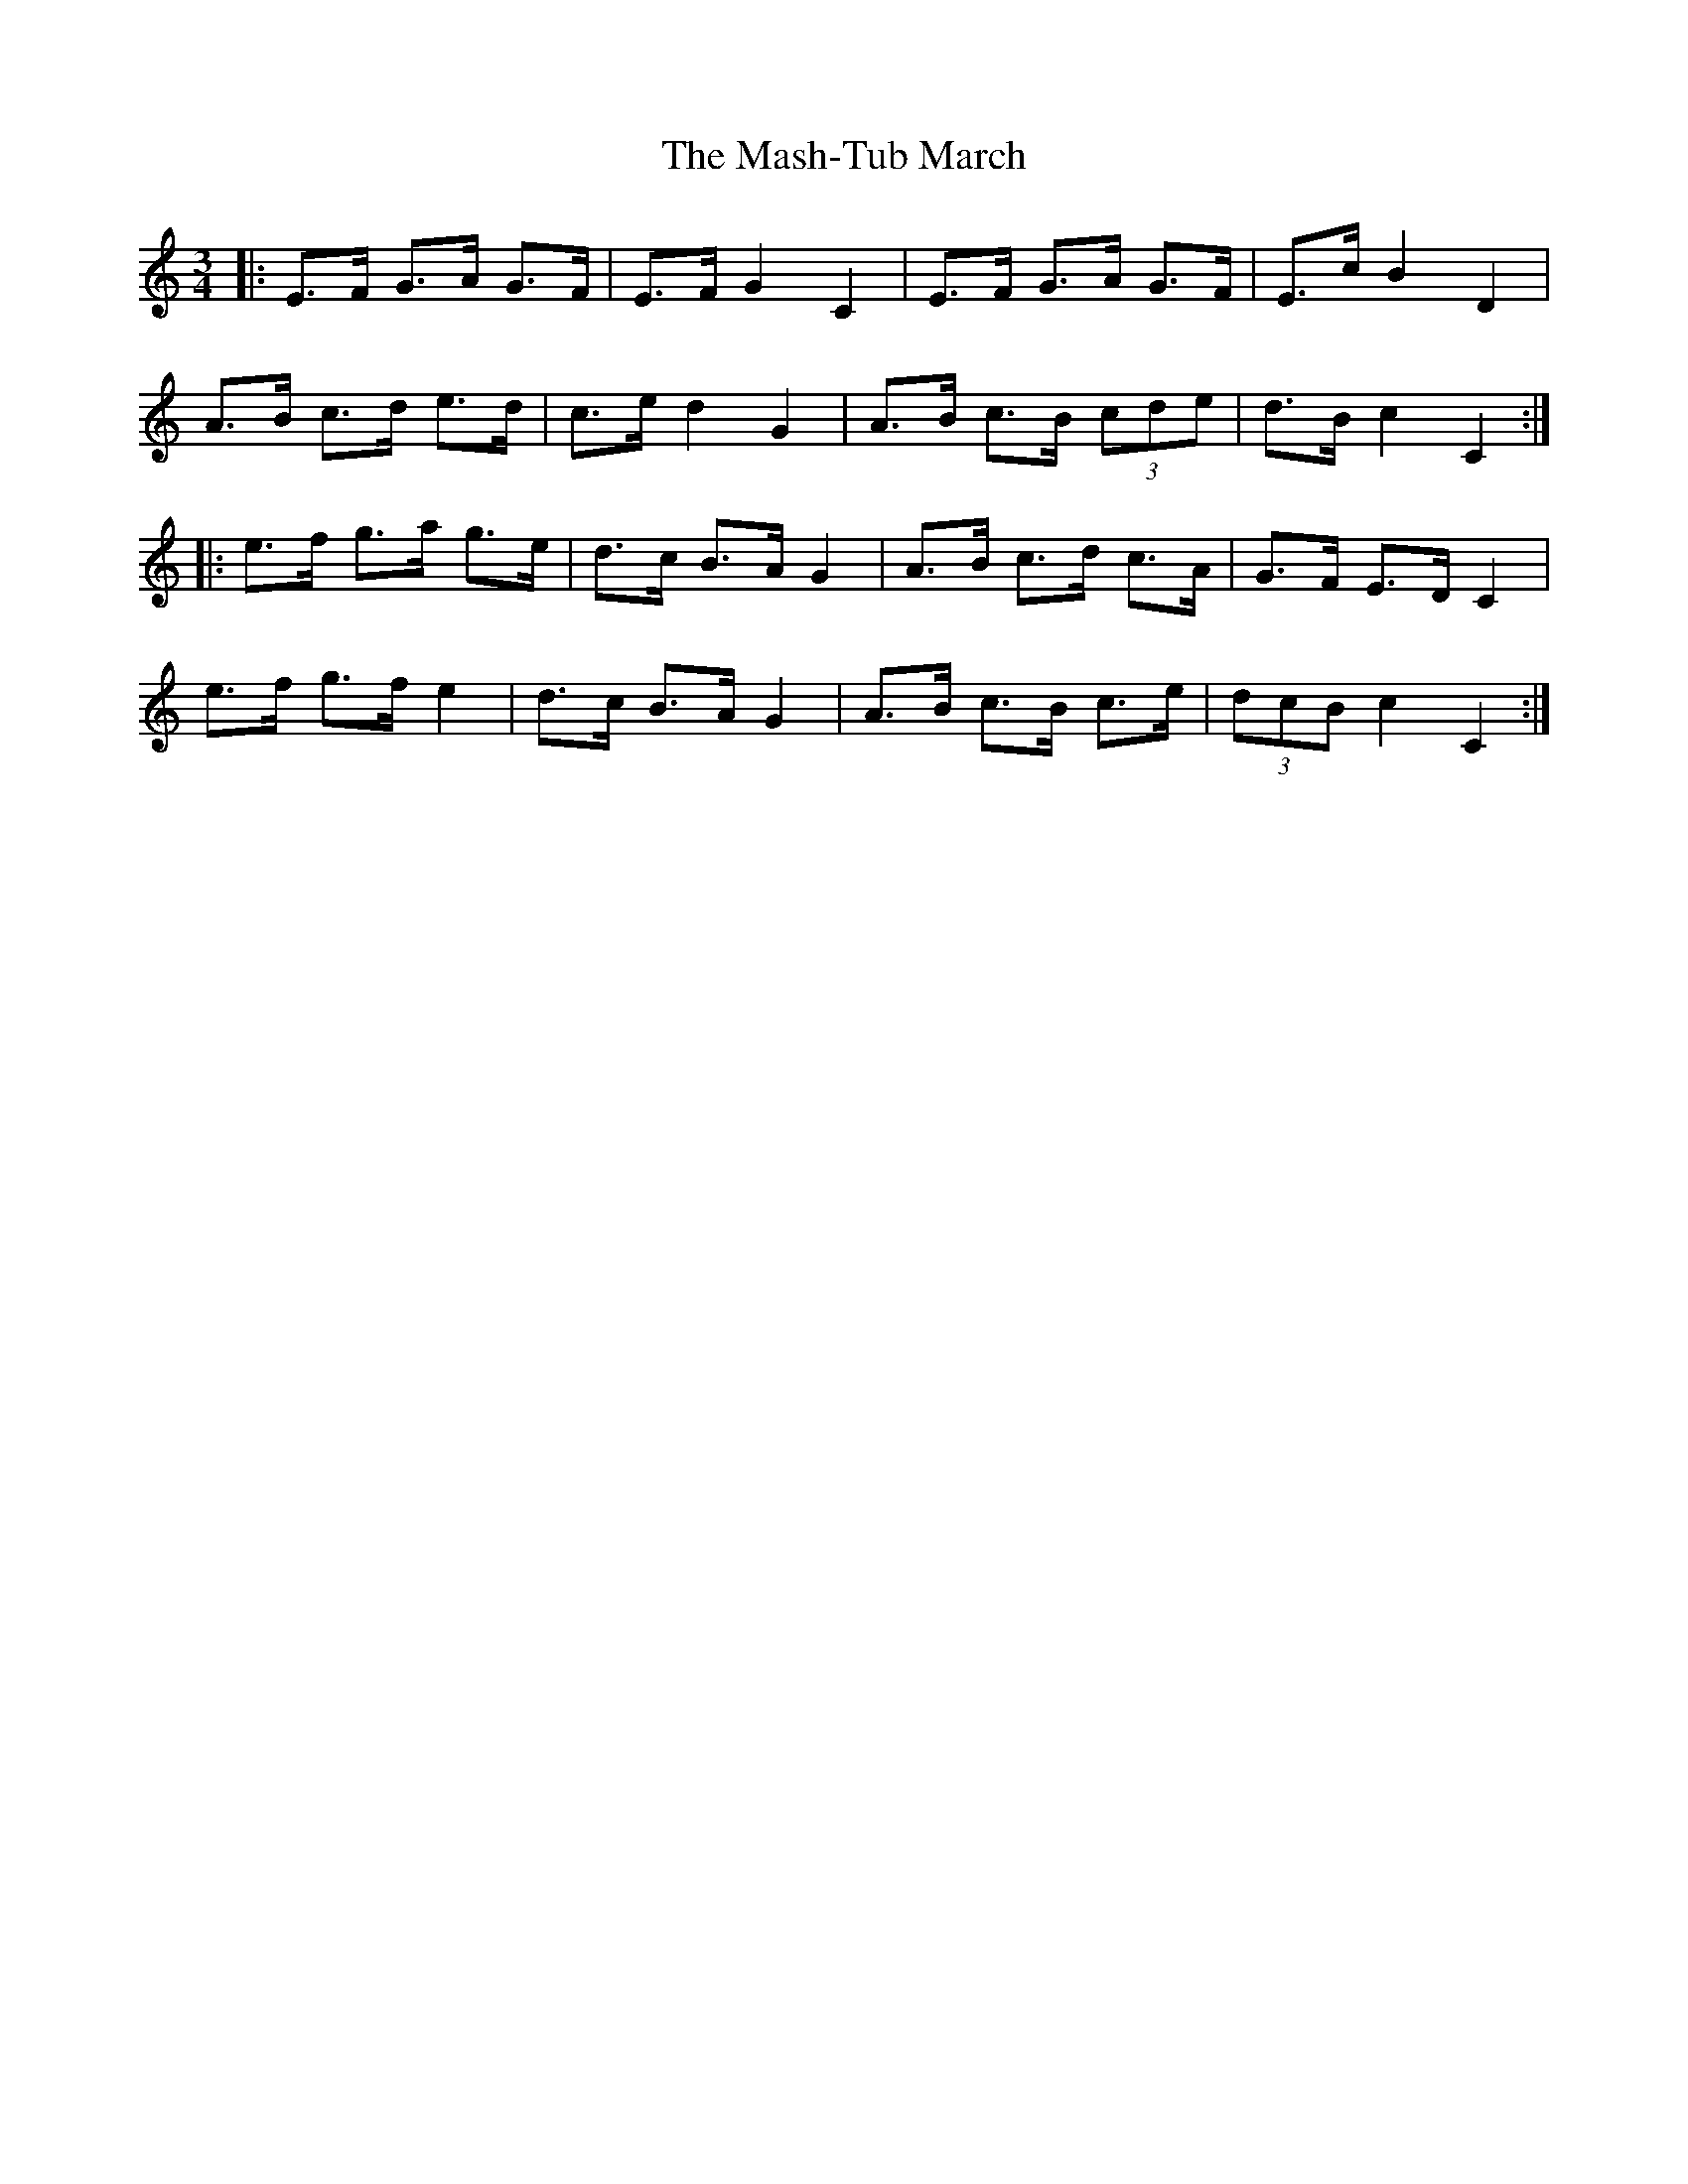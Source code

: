 X: 25783
T: Mash-Tub March, The
R: waltz
M: 3/4
K: Cmajor
|:E>F G>A G>F|E>F G2 C2|E>F G>A G>F|E>c B2 D2|
A>B c>d e>d|c>e d2 G2|A>B c>B (3cde|d>B c2 C2:|
|:e>f g>a g>e|d>c B>A G2|A>B c>d c>A|G>F E>D C2|
e>f g>f e2|d>c B>A G2|A>B c>B c>e|(3dcB c2 C2:|

